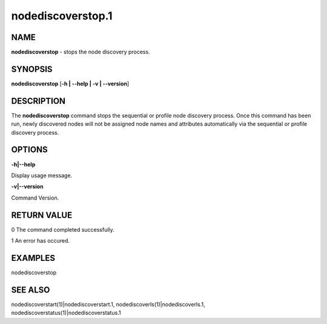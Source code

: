 
##################
nodediscoverstop.1
##################

.. highlight:: perl


****
NAME
****


\ **nodediscoverstop**\  - stops the node discovery process.


********
SYNOPSIS
********


\ **nodediscoverstop**\  [\ **-h | -**\ **-help | -v | -**\ **-version**\ ]


***********
DESCRIPTION
***********


The \ **nodediscoverstop**\  command stops the sequential or profile node discovery process.
Once this command has been run, newly discovered nodes will not be assigned node names
and attributes automatically via the sequential or profile discovery process.


*******
OPTIONS
*******


\ **-h|-**\ **-help**\ 

Display usage message.

\ **-v|-**\ **-version**\ 

Command Version.


************
RETURN VALUE
************


0  The command completed successfully.

1  An error has occured.


********
EXAMPLES
********


nodediscoverstop


********
SEE ALSO
********


nodediscoverstart(1)|nodediscoverstart.1, nodediscoverls(1)|nodediscoverls.1, nodediscoverstatus(1)|nodediscoverstatus.1

